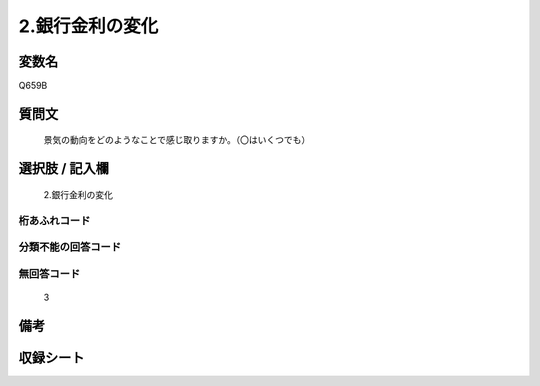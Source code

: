 .. title:: Q659B
.. rst-class:: item
====================================================================================================
2.銀行金利の変化
====================================================================================================

.. rst-class:: varname
変数名
==================

Q659B

.. rst-class:: question
質問文
==================


   景気の動向をどのようなことで感じ取りますか。（〇はいくつでも）



.. rst-class:: answer
選択肢 / 記入欄
======================

  2.銀行金利の変化



.. rst-class:: overflow
桁あふれコード
-------------------------------
  


.. rst-class:: not_available
分類不能の回答コード
-------------------------------------
  


.. rst-class:: not_available
無回答コード
-------------------------------------
  3


.. rst-class:: bikou
備考
==================



.. rst-class:: include_sheet
収録シート
=======================================
.. hlist::
   :columns: 3
   
   
   * p2_5
   
   


.. index:: Q659B
